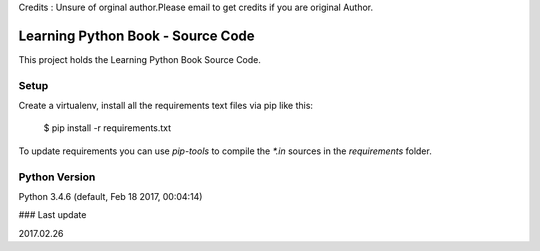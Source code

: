 Credits : Unsure of orginal author.Please email to get credits if you are original Author.

==================================
Learning Python Book - Source Code
==================================

This project holds the Learning Python Book Source Code.


Setup
=====

Create a virtualenv, install all the requirements text files via pip like this:

    $ pip install -r requirements.txt

To update requirements you can use `pip-tools` to compile the `*.in`
sources in the `requirements` folder.


Python Version
==============

Python 3.4.6 (default, Feb 18 2017, 00:04:14)


### Last update

2017.02.26
